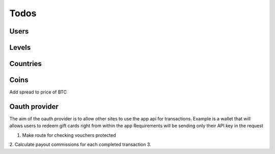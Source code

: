
Todos
==========

Users
^^^^^^^^^^^^^


Levels
^^^^^^^^^^^^^


Countries
^^^^^^^^^^^^^

Coins
^^^^^^^^^^^^^
Add spread to price of BTC


Oauth provider
^^^^^^^^^^^^^^^^^^^
The aim of the oauth provider is to allow other sites to use the app api for transactions.
Example is a wallet that will allows users to redeem gift cards right from within the app
Requirements will be sending only their API key in the request

1. Make route for checking vouchers protected
2. Calculate payout commissions for each completed transaction
3.

